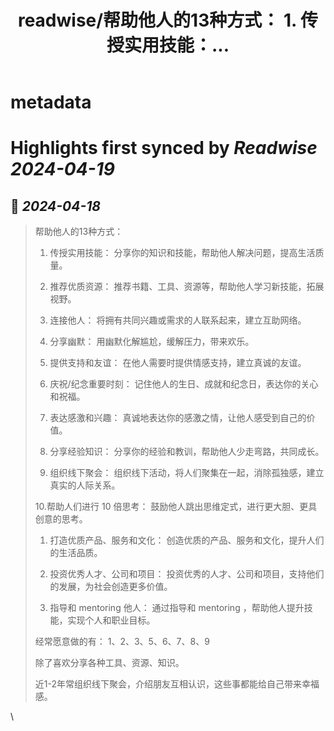 :PROPERTIES:
:title: readwise/帮助他人的13种方式： 1. 传授实用技能：...
:END:


* metadata
:PROPERTIES:
:author: [[vista8 on Twitter]]
:full-title: "帮助他人的13种方式： 1. 传授实用技能：..."
:category: [[tweets]]
:url: https://twitter.com/vista8/status/1780634273265090979
:image-url: https://pbs.twimg.com/profile_images/28889602/20070314_b0295ade0c516903fd31D3r1hlye1a1Q.jpg
:END:

* Highlights first synced by [[Readwise]] [[2024-04-19]]
** 📌 [[2024-04-18]]
#+BEGIN_QUOTE
帮助他人的13种方式：

1. 传授实用技能： 分享你的知识和技能，帮助他人解决问题，提高生活质量。

2. 推荐优质资源： 推荐书籍、工具、资源等，帮助他人学习新技能，拓展视野。

3. 连接他人： 将拥有共同兴趣或需求的人联系起来，建立互助网络。

4. 分享幽默： 用幽默化解尴尬，缓解压力，带来欢乐。

5. 提供支持和友谊： 在他人需要时提供情感支持，建立真诚的友谊。

6. 庆祝/纪念重要时刻： 记住他人的生日、成就和纪念日，表达你的关心和祝福。

7. 表达感激和兴趣： 真诚地表达你的感激之情，让他人感受到自己的价值。

8. 分享经验知识： 分享你的经验和教训，帮助他人少走弯路，共同成长。

9. 组织线下聚会： 组织线下活动，将人们聚集在一起，消除孤独感，建立真实的人际关系。

10.帮助人们进行 10 倍思考： 鼓励他人跳出思维定式，进行更大胆、更具创意的思考。

11. 打造优质产品、服务和文化： 创造优质的产品、服务和文化，提升人们的生活品质。

12. 投资优秀人才、公司和项目： 投资优秀的人才、公司和项目，支持他们的发展，为社会创造更多价值。

13. 指导和 mentoring 他人： 通过指导和 mentoring ，帮助他人提升技能，实现个人和职业目标。

经常愿意做的有： 1、2、3、5、6、7、8、9

除了喜欢分享各种工具、资源、知识。

近1-2年常组织线下聚会，介绍朋友互相认识，这些事都能给自己带来幸福感。 
#+END_QUOTE\